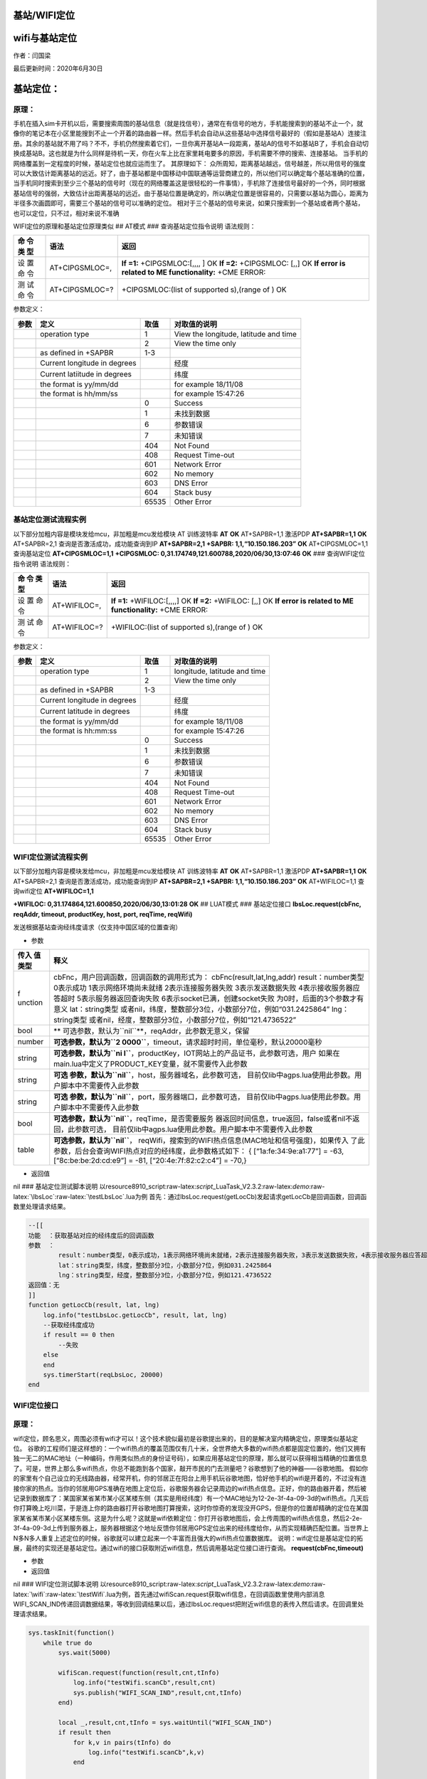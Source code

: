 基站/WIFI定位
=============

wifi与基站定位
==============

作者：闫国梁

最后更新时间：2020年6月30日

基站定位：
==========

原理：
~~~~~~

手机在插入sim卡开机以后，需要搜索周围的基站信息（就是找信号），通常在有信号的地方，手机能搜索到的基站不止一个，就像你的笔记本在小区里能搜到不止一个开着的路由器一样。然后手机会自动从这些基站中选择信号最好的（假如是基站A）连接注册。其余的基站就不用了吗？不不，手机仍然搜索着它们，一旦你离开基站A一段距离，基站A的信号不如基站B了，手机会自动切换成基站B。这也就是为什么同样是待机一天，你在火车上比在家里耗电要多的原因，手机需要不停的搜索、连接基站。
当手机的网络覆盖到一定程度的时候，基站定位也就应运而生了。 其原理如下：
众所周知，距离基站越远，信号越差，所以用信号的强度可以大致估计距离基站的远近。好了，由于基站都是中国移动中国联通等运营商建立的，所以他们可以确定每个基站准确的位置，当手机同时搜索到至少三个基站的信号时（现在的网络覆盖这是很轻松的一件事情），手机除了连接信号最好的一个外，同时根据基站信号的强弱，大致估计出距离基站的远近。由于基站位置是确定的，所以确定位置是很容易的，只需要以基站为圆心，距离为半径多次画圆即可，需要三个基站的信号可以准确的定位。
相对于三个基站的信号来说，如果只搜索到一个基站或者两个基站，也可以定位，只不过，相对来说不准确

WIFI定位的原理和基站定位原理类似 ## AT模式 ### 查询基站定位指令说明
语法规则：

+-----+------------------+---------------------------------------------+
| 命  | 语法             | 返回                                        |
| 令  |                  |                                             |
| 类  |                  |                                             |
| 型  |                  |                                             |
+=====+==================+=============================================+
| 设  | AT+CIPGSMLOC=,   | **If =1:** +CIPGSMLOC:[,,,, ] OK **If =2:** |
| 置  |                  | +CIPGSMLOC: [,,] OK **If error is related   |
| 命  |                  | to ME functionality:** +CME ERROR:          |
| 令  |                  |                                             |
+-----+------------------+---------------------------------------------+
| 测  | AT+CIPGSMLOC=?   | +CIPGSMLOC:(list of supported s),(range of  |
| 试  |                  | ) OK                                        |
| 命  |                  |                                             |
| 令  |                  |                                             |
+-----+------------------+---------------------------------------------+

参数定义：

+------+-------------------------+-------+-------------------------+
| 参数 | 定义                    | 取值  | 对取值的说明            |
+======+=========================+=======+=========================+
|      | operation type          | 1     | View the longitude,     |
|      |                         |       | latitude and time       |
+------+-------------------------+-------+-------------------------+
|      |                         | 2     | View the time only      |
+------+-------------------------+-------+-------------------------+
|      | as defined in +SAPBR    | 1-3   |                         |
+------+-------------------------+-------+-------------------------+
|      | Current                 |       |  经度                   |
|      | longitude in degrees    |       |                         |
+------+-------------------------+-------+-------------------------+
|      | Current latiitude in    |       | 纬度                    |
|      | degrees                 |       |                         |
+------+-------------------------+-------+-------------------------+
|      | the format is yy/mm/dd  |       | for example 18/11/08    |
+------+-------------------------+-------+-------------------------+
|      | the format is hh/mm/ss  |       | for example 15:47:26    |
+------+-------------------------+-------+-------------------------+
|      |                         | 0     | Success                 |
+------+-------------------------+-------+-------------------------+
|      |                         | 1     | 未找到数据              |
+------+-------------------------+-------+-------------------------+
|      |                         | 6     | 参数错误                |
+------+-------------------------+-------+-------------------------+
|      |                         | 7     | 未知错误                |
+------+-------------------------+-------+-------------------------+
|      |                         | 404   | Not Found               |
+------+-------------------------+-------+-------------------------+
|      |                         | 408   | Request Time-out        |
+------+-------------------------+-------+-------------------------+
|      |                         | 601   | Network Error           |
+------+-------------------------+-------+-------------------------+
|      |                         | 602   | No memory               |
+------+-------------------------+-------+-------------------------+
|      |                         | 603   | DNS Error               |
+------+-------------------------+-------+-------------------------+
|      |                         | 604   | Stack busy              |
+------+-------------------------+-------+-------------------------+
|      |                         | 65535 | Other Error             |
+------+-------------------------+-------+-------------------------+

基站定位测试流程实例
~~~~~~~~~~~~~~~~~~~~

以下部分加粗内容是模块发给mcu，非加粗是mcu发给模块 AT 训练波特率 **AT**
**OK** AT+SAPBR=1,1 激活PDP **AT+SAPBR=1,1** **OK** AT+SAPBR=2,1
查询是否激活成功，成功能查询到IP **AT+SAPBR=2,1** **+SAPBR:
1,1,“10.150.186.203”** **OK** AT+CIPGSMLOC=1,1 查询基站定位
**AT+CIPGSMLOC=1,1** **+CIPGSMLOC:
0,31.174749,121.600788,2020/06/30,13:07:46** **OK** ###
查询WIFI定位指令说明 语法规则：

+-----+-----------------+----------------------------------------------+
| 命  | 语法            | 返回                                         |
| 令  |                 |                                              |
| 类  |                 |                                              |
| 型  |                 |                                              |
+=====+=================+==============================================+
| 设  | AT+WIFILOC=,    | **If =1:** +WIFILOC:[,,,,] OK **If =2:**     |
| 置  |                 | +WIFILOC: [,,] OK **If error is related to   |
| 命  |                 | ME functionality:** +CME ERROR:              |
| 令  |                 |                                              |
+-----+-----------------+----------------------------------------------+
| 测  | AT+WIFILOC=?    | +WIFILOC:(list of supported s),(range of )   |
| 试  |                 | OK                                           |
| 命  |                 |                                              |
| 令  |                 |                                              |
+-----+-----------------+----------------------------------------------+

参数定义：

==== ============================ ===== ============================
参数 定义                         取值  对取值的说明
==== ============================ ===== ============================
\    operation type               1     longitude, latitude and time
\                                 2     View the time only
\    as defined in +SAPBR         1-3    
\    Current longitude in degrees       经度
\    Current latitude in degrees        纬度
\    the format is yy/mm/dd             for example 18/11/08
\    the format is hh:mm:ss             for example 15:47:26
\                                 0     Success
\                                 1     未找到数据
\                                 6     参数错误
\                                 7     未知错误
\                                 404   Not Found
\                                 408   Request Time-out
\                                 601   Network Error
\                                 602   No memory
\                                 603   DNS Error
\                                 604   Stack busy
\                                 65535 Other Error
==== ============================ ===== ============================

WIFI定位测试流程实例
~~~~~~~~~~~~~~~~~~~~

以下部分加粗内容是模块发给mcu，非加粗是mcu发给模块 AT 训练波特率 **AT**
**OK** AT+SAPBR=1,1 激活PDP **AT+SAPBR=1,1** **OK** AT+SAPBR=2,1
查询是否激活成功，成功能查询到IP **AT+SAPBR=2,1** **+SAPBR:
1,1,“10.150.186.203”** **OK** AT+WIFILOC=1,1 查询wifi定位
**AT+WIFILOC=1,1**

**+WIFILOC: 0,31.174864,121.600850,2020/06/30,13:01:28** **OK** ##
LUAT模式 ### 基站定位接口 **lbsLoc.request(cbFnc, reqAddr, timeout,
productKey, host, port, reqTime, reqWifi)**

发送根据基站查询经纬度请求（仅支持中国区域的位置查询）

-  参数

+---------+------------------------------------------------------------+
| 传入    | 释义                                                       |
| 值类型  |                                                            |
+=========+============================================================+
| f       | cbFnc，用户回调函数，回调函数的调用形式为：                |
| unction | cbFnc(result,lat,lng,addr) result：number类型 0表示成功    |
|         | 1表示网络环境尚未就绪 2表示连接服务器失败                  |
|         | 3表示发送数据失败 4表示接收服务器应答超时                  |
|         | 5表示服务器返回查询失败 6表示socket已满，创建socket失败    |
|         | 为0时，后面的3个参数才有意义                               |
|         | lat：string类型                                            |
|         | 或者nil，纬度，整数部分3位，小数部分7位，例如“031.2425864” |
|         | lng：string类型                                            |
|         | 或者nil，经度，整数部分3位，小数部分7位，例如“121.4736522” |
+---------+------------------------------------------------------------+
| bool    | **                                                         |
|         | 可选参数，默认为\ ``nil``**\ ，reqAddr，此参数无意义，保留 |
+---------+------------------------------------------------------------+
| number  | **可选参数，默认为\ ``2                                    |
|         | 0000``**\ ，timeout，请求超时时间，单位毫秒，默认20000毫秒 |
+---------+------------------------------------------------------------+
| string  | **可选参数，默认为\ ``ni                                   |
|         | l``**\ ，productKey，IOT网站上的产品证书，此参数可选，用户 |
|         | 如果在main.lua中定义了PRODUCT_KEY变量，就不需要传入此参数  |
+---------+------------------------------------------------------------+
| string  | **可选                                                     |
|         | 参数，默认为\ ``nil``**\ ，host，服务器域名，此参数可选，  |
|         | 目前仅lib中agps.lua使用此参数。用户脚本中不需要传入此参数  |
+---------+------------------------------------------------------------+
| string  | **可选                                                     |
|         | 参数，默认为\ ``nil``**\ ，port，服务器端口，此参数可选，  |
|         | 目前仅lib中agps.lua使用此参数。用户脚本中不需要传入此参数  |
+---------+------------------------------------------------------------+
| bool    | **可选参数，默认为\ ``nil``**\ ，reqTime，是否需要服务     |
|         | 器返回时间信息，true返回，false或者nil不返回，此参数可选， |
|         | 目前仅lib中agps.lua使用此参数。用户脚本中不需要传入此参数  |
+---------+------------------------------------------------------------+
| table   | **可选参数，默认为\ ``nil``**\ ，                          |
|         | reqWifi，搜索到的WIFI热点信息(MAC地址和信号强度)，如果传入 |
|         | 了此参数，后台会查询WIFI热点对应的经纬度，此参数格式如下： |
|         | { [“1a:fe:34:9e:a1:77”] = -63, [“8c:be:be:2d:cd:e9”] =     |
|         | -81, [“20:4e:7f:82:c2:c4”] = -70,}                         |
+---------+------------------------------------------------------------+

-  返回值

nil ### 基站定位测试脚本说明
以resource\8910_script:raw-latex:`\script`\_LuaTask_V2.3.2:raw-latex:`\demo`:raw-latex:`\lbsLoc`:raw-latex:`\testLbsLoc`.lua为例
首先：通过lbsLoc.request(getLocCb)发起请求getLocCb是回调函数，回调函数里处理请求结果。

.. code:: lua

   --[[
   功能  ：获取基站对应的经纬度后的回调函数
   参数  ：
           result：number类型，0表示成功，1表示网络环境尚未就绪，2表示连接服务器失败，3表示发送数据失败，4表示接收服务器应答超时，5表示服务器返回查询失败；为0时，后面的3个参数才有意义
           lat：string类型，纬度，整数部分3位，小数部分7位，例如031.2425864
           lng：string类型，经度，整数部分3位，小数部分7位，例如121.4736522
   返回值：无
   ]]
   function getLocCb(result, lat, lng)
       log.info("testLbsLoc.getLocCb", result, lat, lng)
       --获取经纬度成功
       if result == 0 then
           --失败
       else
       end
       sys.timerStart(reqLbsLoc, 20000)
   end

WIFI定位接口
~~~~~~~~~~~~

.. _原理-1:

原理：
~~~~~~

wifi定位，顾名思义，周围必须有wifi才可以！这个技术貌似最初是谷歌提出来的，目的是解决室内精确定位，原理类似基站定位。
谷歌的工程师们是这样想的：一个wifi热点的覆盖范围仅有几十米，全世界绝大多数的wifi热点都是固定位置的，他们又拥有独一无二的MAC地址（一种编码，作用类似热点的身份证号码），如果应用基站定位的原理，那么就可以获得相当精确的位置信息了。可是，世界上那么多wifi热点，你总不能跑到各个国家，敲开市民的门去测量吧？谷歌想到了他的神器——谷歌地图。
假如你的家里有个自己设立的无线路由器，经常开机，你的邻居正在阳台上用手机玩谷歌地图，恰好他手机的wifi是开着的，不过没有连接你家的热点。当你的邻居用GPS准确在地图上定位后，谷歌服务器会记录周边的wifi热点信息。正好，你的路由器开着，然后被记录到数据库了：某国家某省某市某小区某楼东侧（其实是用经纬度）有一个MAC地址为12-2e-3f-4a-09-3d的wifi热点。几天后你打算晚上吃川菜，于是连上你的路由器打开谷歌地图打算搜索，这时你惊奇的发现没开GPS，但是你的位置却精确的定位在某国家某省某市某小区某楼东侧。这是为什么呢？这就是wifi依赖定位：你打开谷歌地图后，会上传周围的wifi热点信息，然后2-2e-3f-4a-09-3d上传到服务器上，服务器根据这个地址反馈你邻居用GPS定位出来的经纬度给你，从而实现精确匹配位置。当世界上N多N多人重复上述定位的时候，谷歌就可以建立起来一个丰富而且强大的wifi热点位置数据库。
说明：wifi定位是基站定位的拓展，最终的实现还是基站定位。通过wifi的接口获取附近wifi信息，然后调用基站定位接口进行查询。
**request(cbFnc,timeout)**

-  参数

-  返回值

nil ### WIFI定位测试脚本说明
以resource\8910_script:raw-latex:`\script`\_LuaTask_V2.3.2:raw-latex:`\demo`:raw-latex:`\wifi`:raw-latex:`\testWifi`.lua为例，首先通过wifiScan.request获取wifi信息，在回调函数里使用内部消息WIFI_SCAN_IND传递回调数据结果，等收到回调结果以后，通过lbsLoc.request把附近wifi信息的表传入然后请求。在回调里处理请求结果。

.. code:: lua

   sys.taskInit(function()
       while true do
           sys.wait(5000)
           
           wifiScan.request(function(result,cnt,tInfo)
               log.info("testWifi.scanCb",result,cnt)
               sys.publish("WIFI_SCAN_IND",result,cnt,tInfo)
           end)
           
           local _,result,cnt,tInfo = sys.waitUntil("WIFI_SCAN_IND")
           if result then
               for k,v in pairs(tInfo) do
                   log.info("testWifi.scanCb",k,v)
               end
               
               lbsLoc.request(function(result,lat,lng)
                   log.info("testLbsLoc.getLocCb",result,lat,lng)
                   sys.publish("LBS_WIFI_LOC_IND",result,lat,lng)
               end,false,false,false,false,false,false,tInfo)
               local _,result,lat,lng = sys.waitUntil("LBS_WIFI_LOC_IND")
           end
       end
   end)

其他补充：用户也可以通过其他平台接口进行定位，可以通过\ **wifiScan.request**\ 、\ **net.getCellInfo、net.getCellInfoExt**\ 等接口获取附近基站和wifi信息以后通过其他平台进行定位。
